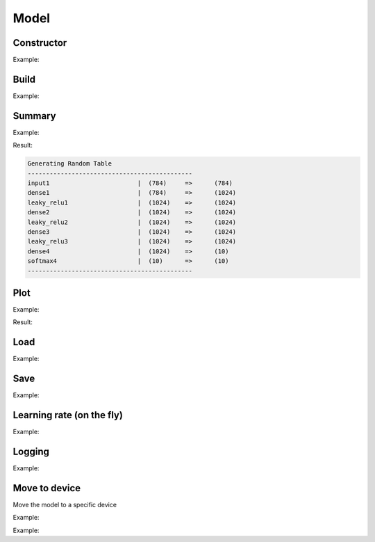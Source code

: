 Model
=====


Constructor
------------


.. doxygenfunction:: eddl::Model(vlayer in, vlayer out)

Example:

.. code-block:: c++
   :linenos:

    layer in1 = Input({3,32,32});
    layer in2 = Input({1,32,32});
    layer l = Concat(in1, in2);
    ...
    layer out = Activation(Dense(l, num_classes), "softmax");
    ...
    model net = Model({in1, in2}, {out});




Build
----------

.. doxygenfunction:: eddl::build(model net, optimizer o, const vector<string> &lo, const vector<string> &me, CompServ *cs = nullptr, bool init_weights = true)



Example:

.. code-block:: c++
   :linenos:

    ...
    model net=Model({in},{out});

    // Build model
    build(net,
          sgd(0.01, 0.9), // Optimizer
          {"soft_cross_entropy"}, // Losses
          {"categorical_accuracy"}, // Metrics
          CS_GPU({1}, "low_mem") // GPU with only one gpu
    );
    

Summary
----------

.. doxygenfunction:: eddl::summary

Example:

.. code-block:: c++
   :linenos:

    ...
    model net=Model({in},{out});

    // Build model
    build(net,
          sgd(0.01, 0.9), // Optimizer
          {"soft_cross_entropy"}, // Losses
          {"categorical_accuracy"}, // Metrics
          CS_GPU({1}, "low_mem") // GPU with only one gpu
    );

    summary(net);


Result:

.. code-block:: text

    Generating Random Table
    ---------------------------------------------
    input1                        |  (784)     =>      (784)
    dense1                        |  (784)     =>      (1024)
    leaky_relu1                   |  (1024)    =>      (1024)
    dense2                        |  (1024)    =>      (1024)
    leaky_relu2                   |  (1024)    =>      (1024)
    dense3                        |  (1024)    =>      (1024)
    leaky_relu3                   |  (1024)    =>      (1024)
    dense4                        |  (1024)    =>      (10)
    softmax4                      |  (10)      =>      (10)
    ---------------------------------------------


Plot
-----------------


.. doxygenfunction:: eddl::plot

Example:

.. code-block:: c++
   :linenos:

    ...
    model net=Model({in},{out});

    plot(net,"model.pdf");

Result:

.. image:: /_static/images/models/mlp.svg



Load
--------------


.. doxygenfunction:: eddl::load(model, string&, string)

Example:

.. code-block:: c++
   :linenos:

    ...
    model net = Model({in}, {out});

    // Build model
    build(net,
          rmsprop(0.01), // Optimizer
          {"soft_cross_entropy"}, // Losses
          {"categorical_accuracy"}, // Metrics
           CS_GPU({1,1},100) // one GPU
    );

    // Load weights
    load(net, "saved-weights.bin");

    // Evaluate
    evaluate(net, {x_test}, {y_test});


Save
--------------------


.. doxygenfunction:: eddl::save(model, string&, string)

Example:

.. code-block:: c++
   :linenos:

    ...
    model net = Model({in}, {out});

    // Build model
    build(net,
          rmsprop(0.01), // Optimizer
          {"soft_cross_entropy"}, // Losses
          {"categorical_accuracy"}, // Metrics
           CS_GPU({1,1},100) // one GPU
    );
    
    // Train model
    fit(net, {x_train}, {y_train}, batch_size, epochs);

    // Save weights
    save(net, "saved-weights.bin");


Learning rate (on the fly)
--------------------------


.. doxygenfunction:: eddl::setlr(model, vector<float>)

Example:

.. code-block:: c++
   :linenos:

    ...
    model net = Model({in}, {out});

    // Build model
    ...

    setlr(net,{0.005,0.9});

    // Train model
    fit(net, {x_train}, {y_train}, batch_size, epochs);




Logging
--------


.. doxygenfunction:: eddl::setlogfile(model, string)

Example:

.. code-block:: c++
   :linenos:

    model net = Model({in}, {out});

    // Build model
    ...

    setlogfile(net,"model-log");

    // Train model
    fit(net, {x_train}, {y_train}, batch_size, epochs);




Move to device
---------------

Move the model to a specific device

.. doxygenfunction:: eddl::toCPU

Example:

.. code-block:: c++
   :linenos:

    toCPU(net);

.. doxygenfunction:: eddl::toGPU(model net, vector<int> g, int lsb, string mem)

Example:

.. code-block:: c++
   :linenos:

    
    toGPU(net,{1},100,"low_mem"); // In two gpus, syncronize every 100 batches, low_mem setup
